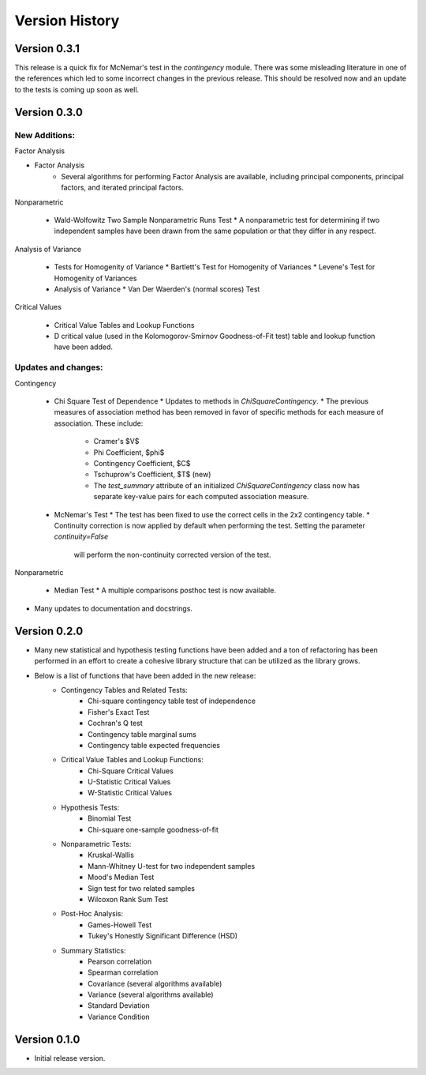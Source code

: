 

Version History
===============

Version 0.3.1
-------------

This release is a quick fix for McNemar's test in the `contingency` module. There was some misleading literature in one
of the references which led to some incorrect changes in the previous release. This should be resolved now and an
update to the tests is coming up soon as well.

Version 0.3.0
-------------

New Additions:
**************

Factor Analysis

* Factor Analysis
    * Several algorithms for performing Factor Analysis are available, including principal components, principal
      factors, and iterated principal factors.

Nonparametric

  * Wald-Wolfowitz Two Sample Nonparametric Runs Test
    * A nonparametric test for determining if two independent samples have been drawn from the same population or that they differ in any respect.

Analysis of Variance

  * Tests for Homogenity of Variance
    * Bartlett's Test for Homogenity of Variances
    * Levene's Test for Homogenity of Variances
  * Analysis of Variance
    * Van Der Waerden's (normal scores) Test

Critical Values

  * Critical Value Tables and Lookup Functions
  * D critical value (used in the Kolomogorov-Smirnov Goodness-of-Fit test) table and lookup function have been added.

Updates and changes:
********************

Contingency

  * Chi Square Test of Dependence
    * Updates to methods in `ChiSquareContingency`.
    * The previous measures of association method has been removed in favor of specific methods for each measure of association. These include:
      * Cramer's $V$
      * Phi Coefficient, $\phi$
      * Contingency Coefficient, $C$
      * Tschuprow's Coefficient, $T$ (new)
      * The `test_summary` attribute of an initialized `ChiSquareContingency` class
        now has separate key-value pairs for each computed association measure.
  * McNemar's Test
    * The test has been fixed to use the correct cells in the 2x2 contingency table.
    * Continuity correction is now applied by default when performing the test. Setting the parameter `continuity=False`
      will perform the non-continuity corrected version of the test.

Nonparametric

  * Median Test
    * A multiple comparisons posthoc test is now available.

* Many updates to documentation and docstrings.

Version 0.2.0
-------------

- Many new statistical and hypothesis testing functions have been added and a ton of refactoring has been performed
  in an effort to create a cohesive library structure that can be utilized as the library grows.
- Below is a list of functions that have been added in the new release:
    - Contingency Tables and Related Tests:
        - Chi-square contingency table test of independence
        - Fisher's Exact Test
        - Cochran's Q test
        - Contingency table marginal sums
        - Contingency table expected frequencies
    - Critical Value Tables and Lookup Functions:
        - Chi-Square Critical Values
        - U-Statistic Critical Values
        - W-Statistic Critical Values
    - Hypothesis Tests:
        - Binomial Test
        - Chi-square one-sample goodness-of-fit
    - Nonparametric Tests:
        - Kruskal-Wallis
        - Mann-Whitney U-test for two independent samples
        - Mood's Median Test
        - Sign test for two related samples
        - Wilcoxon Rank Sum Test
    - Post-Hoc Analysis:
        - Games-Howell Test
        - Tukey's Honestly Significant Difference (HSD)
    - Summary Statistics:
        - Pearson correlation
        - Spearman correlation
        - Covariance (several algorithms available)
        - Variance (several algorithms available)
        - Standard Deviation
        - Variance Condition

Version 0.1.0
-------------

- Initial release version.